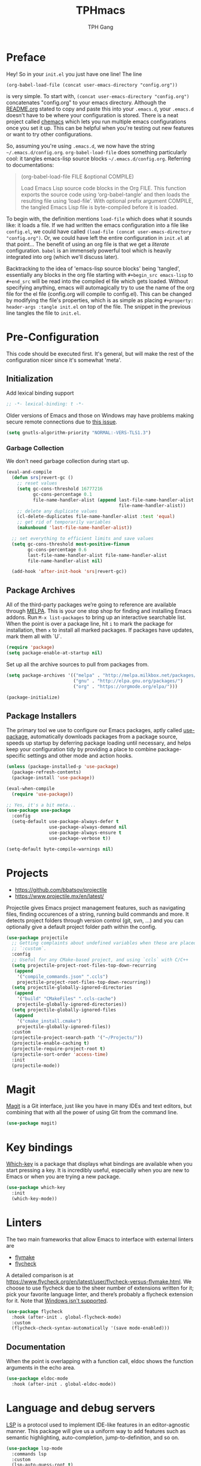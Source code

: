 #+TITLE: TPHmacs
#+AUTHOR: TPH Gang
#+STARTUP: overview

* Preface

  Hey! So in your =init.el= you just have one line! The line

  #+begin_src
(org-babel-load-file (concat user-emacs-directory "config.org"))
  #+end_src

  is very simple. To start with, =(concat user-emacs-directory "config.org")=
  concatenates "config.org" to your emacs directory. Although the [[file:~/github/emacs/README.org][README.org]] stated to
  copy and paste this into your =.emacs.d=, your =.emacs.d= doesn't have to be where your
  configuration is stored. There is a neat project called [[https://github.com/plexus/chemacs][chemacs]] which lets you run
  multiple emacs configurations once you set it up. This can be helpful when you're
  testing out new features or want to try other configurations.

  So, assuming you're using =.emacs.d=, we now have the string =~/.emacs.d/config.org=.
  =org-babel-load-file= does something particularly cool: it tangles emacs-lisp source
  blocks  =~/.emacs.d/config.org=. Referring to documentations:

  #+begin_quote
  (org-babel-load-file FILE &optional COMPILE)

  Load Emacs Lisp source code blocks in the Org FILE.
  This function exports the source code using ‘org-babel-tangle’
  and then loads the resulting file using ‘load-file’.  With
  optional prefix argument COMPILE, the tangled Emacs Lisp file is
  byte-compiled before it is loaded.
  #+end_quote

  To begin with, the definition mentions =load-file= which does what it sounds like: it
  loads a file. If we had written the emacs configuration into a file like =config.el=,
  we could have called =(load-file (concat user-emacs-directory "config.org")=. Or, we
  could have left the entire configuration in =init.el= at that point... The benefit of
  using an org file is that we get a /literate/ configuration. ~babel~ is an immensely
  powerful tool which is heavily integrated into org (which we'll discuss later).

  Backtracking to the idea of 'emacs-lisp source blocks' being 'tangled', essentially
  any blocks in the org file starting with =#+begin_src emacs-lisp= to =#+end_src= will
  be read into the compiled el file which gets loaded. Without specifying anything,
  emacs will automagically try to use the name of the org file for the el file
  (config.org will compile to config.el). This can be changed by modifying the file's
  properties, which is as simple as placing =#+property: header-args :tangle init.el=
  on top of the file. The snippet in the previous line tangles the file to =init.el=.

* Pre-Configuration

  This code should be executed first. It's general, but will make the rest of the configuration nicer since it's somewhat 'meta'.

** Initialization

   Add lexical binding support

   #+begin_src emacs-lisp
   ;; -*- lexical-binding: t -*-
   #+end_src

   Older versions of Emacs and those on Windows may have problems making secure remote connections due to [[https://debbugs.gnu.org/cgi/bugreport.cgi?bug=34341][this issue]].
   #+BEGIN_SRC emacs-lisp
   (setq gnutls-algorithm-priority "NORMAL:-VERS-TLS1.3")
   #+END_SRC

*** Garbage Collection

   We don't need garbage collection during start up.

   #+begin_src emacs-lisp
(eval-and-compile
  (defun srs|revert-gc ()
    ;; reset values
    (setq gc-cons-threshold 16777216
          gc-cons-percentage 0.1
          file-name-handler-alist (append last-file-name-handler-alist
		                                  file-name-handler-alist))
    ;; delete any duplicate values
    (cl-delete-duplicates file-name-handler-alist :test 'equal)
    ;; get rid of temporarily variables
    (makunbound 'last-file-name-handler-alist))

  ;; set everything to efficient limits and save values
  (setq gc-cons-threshold most-positive-fixnum
        gc-cons-percentage 0.6
        last-file-name-handler-alist file-name-handler-alist
        file-name-handler-alist nil)

  (add-hook 'after-init-hook 'srs|revert-gc))
   #+end_src

** Package Archives

   All of the third-party packages we’re going to reference are available through [[https://melpa.org/][MELPA]]. This is your one stop shop for finding and installing Emacs addons. Run =M-x list-packages= to bring up an interactive searchable list. When the point is over a package line, hit =i= to mark the package for installation, then =x= to install all marked packages. If packages have updates, mark them all with `U`.

   #+begin_src emacs-lisp
   (require 'package)
   (setq package-enable-at-startup nil)
   #+end_src

   Set up all the archive sources to pull from packages from.

   #+begin_src emacs-lisp
   (setq package-archives '(("melpa" . "http://melpa.milkbox.net/packages/")
                            ("gnu" . "http://elpa.gnu.org/packages/")
                            ("org" . "https://orgmode.org/elpa/")))

   (package-initialize)
   #+end_src

** Package Installers

   The primary tool we use to configure our Emacs packages, aptly called [[https://jwiegley.github.io/use-package/][use-package]], automatically downloads packages from a package source, speeds up startup by deferring package loading until necessary, and helps keep your configuration tidy by providing a place to combine package-specific settings and other mode and action hooks.

   #+begin_src emacs-lisp
   (unless (package-installed-p 'use-package)
     (package-refresh-contents)
     (package-install 'use-package))

   (eval-when-compile
     (require 'use-package))

   ;; Yes, it's a bit meta...
   (use-package use-package
     :config
     (setq-default use-package-always-defer t
                   use-package-always-demand nil
                   use-package-always-ensure t
                   use-package-verbose t))

   (setq-default byte-compile-warnings nil)
   #+end_src

* Projects

  - https://github.com/bbatsov/projectile
  - https://www.projectile.mx/en/latest/

  Projectile gives Emacs project management features, such as navigating files, finding occurences of a string, running build commands and more.
  It detects project folders through version control (git, svn, ...) and you can optionally give a default project folder path within the config.

  #+begin_src emacs-lisp
  (use-package projectile
    ;; Getting complaints about undefined variables when these are placed in
    ;; `:custom`.
    :config
    ;; Useful for any CMake-based project, and using `ccls` with C/C++
    (setq projectile-project-root-files-top-down-recurring
     (append
      '("compile_commands.json" ".ccls")
      projectile-project-root-files-top-down-recurring))
    (setq projectile-globally-ignored-directories
     (append
      '("build" "CMakeFiles" ".ccls-cache")
      projectile-globally-ignored-directories))
    (setq projectile-globally-ignored-files
     (append
      '("cmake_install.cmake")
      projectile-globally-ignored-files))
    :custom
    (projectile-project-search-path '("~/Projects/"))
    (projectile-enable-caching t)
    (projectile-require-project-root t)
    (projectile-sort-order 'access-time)
    :init
    (projectile-mode))
  #+end_src

* Magit

  [[https://github.com/magit/magit][Magit]] is a Git interface, just like you have in many IDEs and text editors, but combining that with all the power of using Git from the command line.

  #+begin_src emacs-lisp
  (use-package magit)
  #+end_src

* Key bindings

  [[https://github.com/justbur/emacs-which-key][Which-key]] is a package that displays what bindings are available when you start pressing a key. It is incredibly useful, especially when you are new to Emacs or when you are trying a new package.

  #+BEGIN_SRC emacs-lisp
  (use-package which-key
    :init
    (which-key-mode))
  #+END_SRC

* Linters

  The two main frameworks that allow Emacs to interface with external linters are
  - [[https://www.gnu.org/software/emacs/manual/html_node/emacs/Flymake.html][flymake]]
  - [[https://www.flycheck.org/en/latest/][flycheck]]
  A detailed comparison is at https://www.flycheck.org/en/latest/user/flycheck-versus-flymake.html. We choose to use flycheck due to the sheer number of extensions written for it; pick your favorite language linter, and there’s probably a flycheck extension for it. Note that [[https://www.flycheck.org/en/latest/user/installation.html#windows-support][Windows isn't supported]].

  #+BEGIN_SRC emacs-lisp
  (use-package flycheck
    :hook (after-init . global-flycheck-mode)
    :custom
    (flycheck-check-syntax-automatically '(save mode-enabled)))
  #+END_SRC

** Documentation

  When the point is overlapping with a function call, eldoc shows the function arguments in the echo area.

  #+BEGIN_SRC emacs-lisp
  (use-package eldoc-mode
    :hook (after-init . global-eldoc-mode))
  #+END_SRC

* Language and debug servers

  [[https://microsoft.github.io/language-server-protocol][LSP]] is a protocol used to implement IDE-like features in an editor-agnostic manner. This package will give us a uniform way to add features such as semantic highlighting, auto-completion, jump-to-definition, and so on.

  #+BEGIN_SRC emacs-lisp
  (use-package lsp-mode
    :commands lsp
    :custom
    (lsp-auto-guess-root t)
    (lsp-log-io t)
    (lsp-prefer-flymake nil))
  #+END_SRC

  This package enhances the user interface, providing pop-up windows with documentation and visual indicators.

  #+BEGIN_SRC emacs-lisp
  (use-package lsp-ui
    :hook (lsp-mode . lsp-ui-mode)
    :custom
    (lsp-ui-doc-delay 3.0)
    (lsp-ui-doc-include-signature t)
    (lsp-ui-flycheck-enable t)
    (lsp-ui-peek-always-show t))
  #+END_SRC

  Analogous to LSP is the [[https://microsoft.github.io/debug-adapter-protocol/][debug adapter protocol]]. We use [[https://github.com/emacs-lsp/lsp-treemacs][treemacs]] for IDE-like display of errors.

  #+BEGIN_SRC emacs-lisp
  (use-package dap-mode
    :after lsp-mode
    :config
    (dap-mode t)
    (dap-ui-mode t))

  (use-package treemacs
    :bind (:map global-map
                ("C-x t t" . treemacs)
                ("C-x t 1" . treemacs-select-window))
    :custom
    (treemacs-resize-icons 15))

  (use-package lsp-treemacs
    :bind (:map java-mode-map
                ("C-x e l" . lsp-treemacs-errors-list)
                ("C-x s l" . lsp-treemacs-symbols))
    :init
    (lsp-treemacs-sync-mode 1))
  #+END_SRC

* Code completion

  Company is the primary package that is used for code completion, it follows a frontend/backend system. The package =company= is the frontend, it will query a certain backend based on what code you are editing, such as one provided by an active language server.

  #+BEGIN_SRC emacs-lisp
  (use-package company
    :hook (after-init . global-company-mode)
    :custom
    (company-tooltip-align-annotations t))

  (use-package company-lsp
    :after (company lsp-mode)
    :custom
    (company-lsp-cache-candidates t))
  #+END_SRC

* Languages

** HTML / CSS / HTML Templates

- [[https://docs.emmet.io/cheatsheet-a5.pdf][Emmet cheatsheet]]
- [[https://www.youtube.com/watch?v=V8vizNQKtx0][Learn Emmet in 15 Minutes (YouTube)]]

  #+BEGIN_SRC emacs-lisp
  (use-package emmet-mode
    :hook ((css-mode php-mode sgml-mode rjsx-mode web-mode) . emmet-mode))
  #+END_SRC

** JavaScript / TypeScript

  These two are probably the hardest configuration to get properly solely because of "standards".

  #+BEGIN_SRC emacs-lisp
  (use-package typescript-mode
    :hook
    (typescript-mode . lsp)
    :mode (("\\.ts\\'" . typescript-mode)
           ("\\.tsx\\'" . typescript-mode)))
  #+END_SRC

  Use Node modules if present. Especially helpful for versions of tools and for stuff like prettier.

  #+BEGIN_SRC emacs-lisp
  (use-package add-node-modules-path
    :hook ((web-mode rjsx-mode). add-node-modules-path))
  #+END_SRC

  Actually add prettier (which will read from =.prettierrc= if it exists now). Note you’ll have to install it using =npm install -g prettier=.

  #+BEGIN_SRC emacs-lisp
  (use-package prettier-js
    :hook ((js-mode typescript-mode rjsx-mode) . prettier-js-mode)
    :custom
    ;; These checks are automatically handled by prettier.
    (js2-missing-semi-one-line-override t)
    (js2-strict-missing-semi-warning nil))
  #+END_SRC

  [[https://github.com/ananthakumaran/tide][TypeScript Interactive Development Environment for Emacs]]

  #+BEGIN_SRC emacs-lisp
  (use-package tide
    :after
    (typescript-mode company flycheck)
    :hook
    ((typescript-mode . tide-setup)
     (typescript-mode . tide-hl-identifier-mode)
     (before-save . tide-format-before-save))
    :config
    (flycheck-add-next-checker 'typescript-tide 'javascript-eslint)
    (flycheck-add-next-checker 'tsx-tide 'javascript-eslint))
  #+END_SRC

  Modern React, note it’s generally a bad idea to bind this to ts or tsx since TypeScript uses =:= for types, which rjsx doesn’t seem to interpret well (it would be very nice if this was fixed!):

  #+BEGIN_SRC emacs-lisp
  (use-package rjsx-mode
    :hook
    (rjsx-mode . lsp)
    :mode
    (("\\.js\\'"   . rjsx-mode)
     ("\\.jsx\\'"  . rjsx-mode)
     ("\\.json\\'" . js-mode))
    :magic ("/\\*\\* @jsx React\\.DOM \\*/" "^import React")
    :init
    (setq-default rjsx-basic-offset 2)
    (setq-default rjsx-global-externs '("module" "require" "assert" "setTimeout" "clearTimeout" "setInterval" "clearInterval" "location" "__dirname" "console" "JSON")))

  (use-package react-snippets
    :after yasnippet)
  #+END_SRC

  For vue specifics as well:

  #+BEGIN_SRC emacs-lisp
  (use-package vue-html-mode)

  (use-package vue-mode
    :mode
    (("\\.vue\\'"  . vue-mode)))
  #+END_SRC

** Java

   Java is a built-in mode, but its LSP and DAP interfaces are included separately from the main =lsp-mode= and =dap-mode=.

  #+BEGIN_SRC emacs-lisp
  (use-package lsp-java
    :hook
    ((java-mode . lsp)
     (java-mode . (lambda () (require 'dap-java)))))
  #+END_SRC

** Python

   Unfortunately the Python package situation is a little confusing. There are a few older separate packages that provide a Python major mode, but we prefer the built-in one and avoid downloading a third-party one by not ensuring it. This allows us to have =use-package= configure Python mode without downloading anything.

   #+BEGIN_SRC emacs-lisp
   (use-package python
     :ensure nil
     :hook (python-mode . lsp)
     :custom
     (python-indent-guess-indent-offset-verbose nil)
     (python-fill-docstring-style 'pep-257-nn))
   #+END_SRC

   To use a language server with Python, there are two options:
   - =pyls= from [[https://github.com/palantir/python-language-server][Palantir]]: =pip install python-language-server=, and =lsp-mode= will automatically pick it up
   - =mspyls= from [[https://github.com/emacs-lsp/lsp-python-ms][Microsoft]]: see [[file:../config/python.org][here]].

** C / C++

  These are available as core modes, no install required. Defaults are good but things such as brace and comment style are configurable.

  #+BEGIN_SRC emacs-lisp
  (setq c-basic-offset 4)
  (setq c-default-style
        '((java-mode . "java")
          (awk-mode . "awk")
          ;; default is "gnu"
          (other . "k&r")))
  (setq c-doc-comment-style
        '((c-mode . javadoc)
          (java-mode . javadoc)
          (pike-mode . autodoc)))

  (use-package c-mode
    :ensure nil
    :hook (c-mode . lsp))

  (use-package c++-mode
    :ensure nil
    :hook (c++-mode . lsp))
  #+END_SRC

  CMake is a common enough build tool that =cmake-mode= is a necessity.

  #+BEGIN_SRC emacs-lisp
  (use-package cmake-mode
    :mode
    (("CMakeLists\\.txt\\'" . cmake-mode)
     ("CMakeCache\\.txt\\'" . cmake-mode)
     ("\\.cmake\\'" . cmake-mode))
    :custom
    (cmake-tab-width 4))
  #+END_SRC

  The language server interface that automatically comes with =lsp-mode= is for [[https://clang.llvm.org/extra/clangd/Installation.html][clangd]]. It works well for projects that are millions of lines in size and requires no configuration other than hooks. [[https://github.com/MaskRay/ccls][ccls]] is also available, which supports more language server features than =clangd= like overlays and semantic highlighting (see =config/c-and-cpp.org=), see [[file:../config/c-and-cpp.org][here]].

  Both LSP implementations benefit from having =compile_commands.json= in the Projectile-discovered project root, which is created by passing =-DCMAKE_EXPORT_COMPILE_COMMANDS=1= to =cmake=.

** Rust

  There are two available modes:
  - [[https://github.com/rust-lang/rust-mode][rust-mode]]
  - [[https://github.com/brotzeit/rustic][rustic]]

  Of these, rust-mode is minimal, with just syntax highlighting, hooks to rustfmt for formatting buffers, hooks to =cargo build/run/test/clippy=, and some automatic integration with ={lsp,eglot}-mode= with using =rls= as the backend (=rustup component add rls=). Rustic is more full-featured, with all the features of rust-mode available, plus better cargo command naming and output, rustfix integration, and automatic flymake or flycheck integration with clippy. Using [[https://github.com/rust-analyzer/rust-analyzer/][rust-analyzer]] as the language server backend is also possible.

  For example, here is how to run `cargo test` in each mode:
  - =rust-mode=: =M-x rust-test=
  - =rustic=: =M-x rustic-cargo-test=

  A sample =rustic= setup is

  #+BEGIN_SRC emacs-lisp
  (use-package rustic
    :custom
    (rustic-format-on-save t)
    (rustic-indent-method-chain t)
    ;; The default is 'rls
    (rustic-lsp-server 'rust-analyzer))
  #+END_SRC

  For code completion, there is also the possibility to use racer; see [[file:../config/rust.org][here]].

** Clojure

  =clojure-mode= brings us basic functionalities like syntax highlighting, formatting and refactoring.

  #+BEGIN_SRC emacs-lisp
  (use-package clojure-mode)
  #+END_SRC

  We want more advanced features, which we will get through [[https://cider.mx/][CIDER]], a minor mode that adds functionalities to Emacs for editing and developing Clojure applications. CIDER is a REPL-based environment for Clojure, adding code completion, debugging, testing, documentation lookup, project configuration and more. It is a huge package, and you'll want to read the documentations and experiment on your own.

  When it is installed, you can go to your Clojure buffer and run the command =M-x cider-jack-in= to start a REPL and be able to use CIDER’s features.

  #+BEGIN_SRC emacs-lisp
  (use-package cider
    :custom
    (cider-print-fn 'fipp)
    (cider-repl-pop-to-buffer-on-connect nil)
    (cider-repl-display-in-current-window nil)
    ;; enable if you want help displayed at the top of the CIDER nREPL
    (cider-repl-display-help-banner nil)
    ;; disable if it makes emacs slow
    (cider-font-lock-dynamically t))
  #+END_SRC
